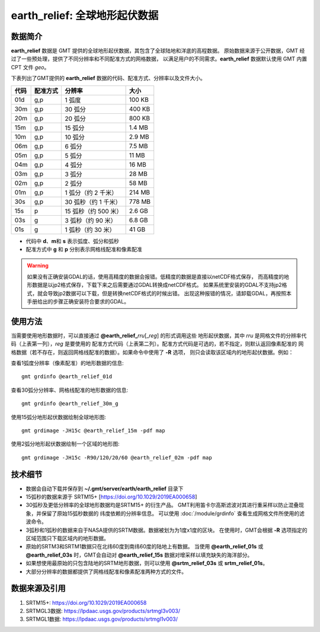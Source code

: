 earth_relief: 全球地形起伏数据
==============================

.. gmtplot::
   :show-code: false
   :width: 75%

   gmt grdimage @earth_relief_20m -png,pdf earth_relief

数据简介
--------

**earth_relief** 数据是 GMT 提供的全球地形起伏数据，其包含了全球陆地和洋底的高程数据。
原始数据来源于公开数据，GMT 经过了一些预处理，提供了不同分辨率和不同配准方式的网格数据，
以满足用户的不同需求。**earth_relief** 数据默认使用 GMT 内置 CPT 文件 *geo*。

下表列出了GMT提供的 **earth_relief** 数据的代码、配准方式、分辨率以及文件大小。

======= ========= ==================== =======
代码    配准方式  分辨率               大小
======= ========= ==================== =======
01d     g,p       1 弧度               100 KB
30m     g,p       30 弧分              400 KB
20m     g,p       20 弧分              800 KB
15m     g,p       15 弧分              1.4 MB
10m     g,p       10 弧分              2.9 MB
06m     g,p       6 弧分               7.5 MB
05m     g,p       5 弧分               11 MB
04m     g,p       4 弧分               16 MB
03m     g,p       3 弧分               28 MB
02m     g,p       2 弧分               58 MB
01m     g,p       1 弧分（约 2 千米）  214 MB
30s     g,p       30 弧秒（约 1 千米） 778 MB
15s     p         15 弧秒（约 500 米） 2.6 GB
03s     g         3 弧秒（约 90 米）   6.8 GB
01s     g         1 弧秒（约 30 米）   41 GB
======= ========= ==================== =======

- 代码中 **d**、**m**\ 和 **s** 表示弧度、弧分和弧秒
- 配准方式中 **g** 和 **p** 分别表示网格线配准和像素配准

.. warning::

    如果没有正确安装GDAL的话，使用高精度的数据会报错。低精度的数据是直接以netCDF格式保存，
    而高精度的地形数据是以jp2格式保存，下载下来之后需要通过GDAL转换成netCDF格式。
    如果系统里安装的GDAL不支持jp2格式，就会导致jp2数据可以下载，但是转换netCDF格式的时候出错。
    出现这种报错的情况，请卸载GDAL，再按照本手册给出的步骤正确安装符合要求的GDAL。

使用方法
--------

当需要使用地形数据时，可以直接通过 **@earth_relief_**\ *rru*\[_\ *reg*] 的形式调用这些
地形起伏数据，其中 *rru* 是网格文件的分辨率代码（上表第一列），*reg* 是要使用的
配准方式代码（上表第二列）。配准方式代码是可选的，若不指定，则默认返回像素配准的
网格数据（若不存在，则返回网格线配准的数据）。如果命令中使用了 **-R** 选项，
则只会读取该区域内的地形起伏数据。例如：

查看1弧度分辨率（像素配准）的地形数据的信息::

    gmt grdinfo @earth_relief_01d

查看30弧分分辨率、网格线配准的地形数据的信息::

    gmt grdinfo @earth_relief_30m_g

使用15弧分地形起伏数据绘制全球地形图::

    gmt grdimage -JH15c @earth_relief_15m -pdf map

使用2弧分地形起伏数据绘制一个区域的地形图::

    gmt grdimage -JH15c -R90/120/20/60 @earth_relief_02m -pdf map

技术细节
--------

-   数据会自动下载并保存到 **~/.gmt/server/earth/earth_relief** 目录下
-   15弧秒的数据来源于 SRTM15+ [https://doi.org/10.1029/2019EA000658]
-   30弧秒及更低分辨率的全球地形数据均是SRTM15+ 的衍生产品。
    GMT利用笛卡尔高斯滤波对其进行重采样以防止混叠现象，并保留了原始15弧秒数据的
    纬度依赖的分辨率信息。
    可以使用 :doc:`/module/grdinfo` 查看生成网格文件所使用的滤波命令。
-   3弧秒和1弧秒的数据来自于NASA提供的SRTM数据。数据被划为为1度x1度的区块。
    在使用时，GMT会根据 **-R** 选项指定的区域范围只下载区域内的地形数据。
-   原始的SRTM3和SRTM1数据只在北纬60度到南纬60度的陆地上有数据。
    当使用 **@earth_relief_01s** 或 **@earth_relief_03s** 时，GMT会自动对
    **@earth_relief_15s** 数据对增采样以填充缺失的海洋部分。
-   如果想使用最原始的只包含陆地的SRTM地形数据，则可以使用 **@srtm_relief_03s**
    或 **srtm_relief_01s**。
-   大部分分辨率的数据都提供了网格线配准和像素配准两种方式的文件。

数据来源及引用
--------------

#. SRTM15+: https://doi.org/10.1029/2019EA000658
#. SRTMGL3数据: https://lpdaac.usgs.gov/products/srtmgl3v003/
#. SRTMGL1数据: https://lpdaac.usgs.gov/products/srtmgl1v003/

